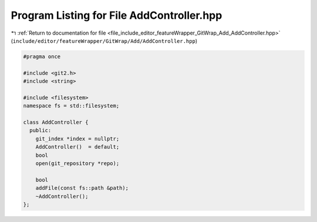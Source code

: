 
.. _program_listing_file_include_editor_featureWrapper_GitWrap_Add_AddController.hpp:

Program Listing for File AddController.hpp
==========================================

|exhale_lsh| :ref:`Return to documentation for file <file_include_editor_featureWrapper_GitWrap_Add_AddController.hpp>` (``include/editor/featureWrapper/GitWrap/Add/AddController.hpp``)

.. |exhale_lsh| unicode:: U+021B0 .. UPWARDS ARROW WITH TIP LEFTWARDS

.. code-block:: cpp

   
   #pragma once
   
   #include <git2.h>
   #include <string>
   
   #include <filesystem>
   namespace fs = std::filesystem;
   
   class AddController {
     public:
       git_index *index = nullptr;
       AddController()  = default;
       bool
       open(git_repository *repo);
   
       bool
       addFile(const fs::path &path);
       ~AddController();
   };
